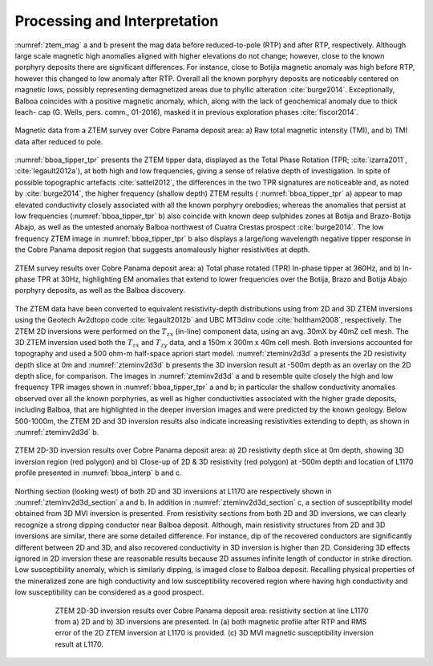 .. _balboa_processing:

Processing and Interpretation
=============================

:numref:`ztem_mag` a and b present the mag data before reduced-to-pole (RTP) and after RTP, respectively. Although large scale magnetic high anomalies aligned with higher elevations do not change; however, close to the known porphyry deposits there are significant differences. For instance, close to Botijia magnetic anomaly was high before RTP, however this changed to low anomaly after RTP. Overall all the known porphyry deposits are noticeably centered on magnetic lows, possibly representing demagnetized areas due to phyllic alteration :cite:`burge2014`. Exceptionally, Balboa coincides with a positive magnetic anomaly, which, along with the lack of geochemical anomaly due to thick leach- cap (G. Wells, pers. comm., 01-2016), masked it in previous exploration phases :cite:`fiscor2014`.

.. figure:: images/ztem_mag.png
    :align: center
    :figwidth: 100%
    :name: ztem_mag

    Magnetic data from a ZTEM survey over Cobre Panama deposit area:
    a) Raw total magnetic intensity (TMI), and b) TMI data after reduced to pole.

:numref:`bboa_tipper_tpr` presents the ZTEM tipper data, displayed as the Total Phase Rotation (TPR; :cite:`izarra2011`, :cite:`legault2012a`), at both high and low frequencies, giving a sense of relative depth of investigation.  In spite of possible topographic artefacts :cite:`sattel2012`, the differences in the two TPR signatures are noticeable and, as noted by :cite:`burge2014`, the higher frequency (shallow depth) ZTEM results ( :numref:`bboa_tipper_tpr` a) appear to map elevated conductivity closely associated with all the known porphyry orebodies; whereas the anomalies that persist at low frequencies (:numref:`bboa_tipper_tpr` b) also coincide with known deep sulphides zones at Botija and Brazo-Botija Abajo, as well as the untested anomaly Balboa northwest of Cuatra Crestas prospect :cite:`burge2014`. The low frequency ZTEM image in :numref:`bboa_tipper_tpr` b also displays a large/long wavelength negative tipper response in the Cobre Panama deposit region that suggests anomalously higher resistivities at depth.

.. figure:: images/bboa_tipper_tpr.png
    :align: center
    :figwidth: 100%
    :name: bboa_tipper_tpr

    ZTEM survey results over Cobre Panama deposit area: a) Total phase rotated
    (TPR) In-phase tipper at 360Hz, and b) In-phase TPR at 30Hz, highlighting
    EM anomalies that extend to lower frequencies over the Botija, Brazo and
    Botija Abajo porphyry deposits, as well as the Balboa discovery.


The ZTEM data have been converted to equivalent resistivity-depth
distributions using from 2D and 3D ZTEM inversions using the Geotech Av2dtopo
code :cite:`legault2012b` and UBC MT3dinv code :cite:`holtham2008`,
respectively. The ZTEM 2D inversions were performed on the :math:`T_{zx}` (in-line) component data, using an avg. 30mX by 40mZ cell mesh. The 3D ZTEM inversion used both the :math:`T_{zx}` and :math:`T_{zy}` data, and a 150m x 300m x 40m cell mesh.  Both inversions accounted for topography and used a 500 ohm-m half-space apriori start model. :numref:`zteminv2d3d` a presents the 2D resistivity depth slice at 0m and :numref:`zteminv2d3d` b presents the 3D inversion result at -500m depth as an overlay on the 2D depth slice, for comparison. The images in :numref:`zteminv2d3d` a and b resemble quite closely the high and low frequency TPR images shown in :numref:`bboa_tipper_tpr` a and b; in particular the shallow conductivity anomalies observed over all the known porphyries, as well as higher conductivities associated with the higher grade deposits, including Balboa, that are highlighted in the deeper inversion images and were predicted by the known geology. Below 500-1000m, the ZTEM 2D and 3D inversion results also indicate increasing resistivities extending to depth, as shown in :numref:`zteminv2d3d` b.

.. figure:: images/zteminv2d3d.png
    :align: center
    :figwidth: 100%
    :name: zteminv2d3d

    ZTEM 2D-3D inversion results over Cobre Panama deposit area: a) 2D
    resistivity depth slice at 0m depth, showing 3D inversion region (red
    polygon) and b) Close-up of 2D & 3D resistivity (red polygon) at -500m
    depth and location of L1170 profile presented in :numref:`bboa_interp` b and c.

Northing section (looking west) of both 2D and 3D inversions at L1170 are respectively shown in :numref:`zteminv2d3d_section` a and b. In addition in :numref:`zteminv2d3d_section` c, a section of susceptibility model obtained from 3D MVI inversion is presented. From resistivity sections from both 2D and 3D inversions, we can clearly recognize a strong dipping conductor near Balboa deposit. Although, main resistivity structures from 2D and 3D inversions are similar, there are some detailed difference. For instance, dip of the recovered conductors are significantly different between 2D and 3D, and also recovered conductivity in 3D inversion is higher than 2D. Considering 3D effects ignored in 2D inversion these are reasonable results because 2D assumes infinite length of conductor in strike direction. Low susceptibility anomaly, which is similarly dipping, is imaged close to Balboa deposit. Recalling physical properties of the mineralized zone are high conductivity and low susceptibility recovered region where having high conductivity and low susceptibility can be considered as a good prospect.


.. figure:: images/zteminv2d3d_section.png
    :align: center
    :figwidth: 80%
    :name: zteminv2d3d_section

    ZTEM 2D-3D inversion results over Cobre Panama deposit area: resistivity section at line L1170 from a) 2D and  b) 3D inversions are presented. In (a) both magnetic profile after RTP and RMS error of the 2D ZTEM inversion at L1170 is provided. (c) 3D MVI magnetic susceptibility inversion result at L1170.
